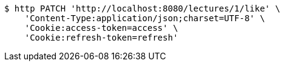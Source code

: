 [source,bash]
----
$ http PATCH 'http://localhost:8080/lectures/1/like' \
    'Content-Type:application/json;charset=UTF-8' \
    'Cookie:access-token=access' \
    'Cookie:refresh-token=refresh'
----